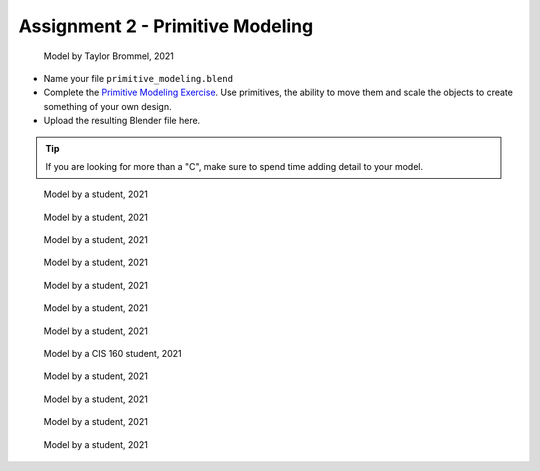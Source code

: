 .. _Assignment_02:

Assignment 2 - Primitive Modeling
=================================

.. figure:: 1.png
   :width: 100%

   Model by Taylor Brommel, 2021

* Name your file ``primitive_modeling.blend``
* Complete the
  `Primitive Modeling Exercise <https://cgcookie.com/lesson/primitive-modeling-exercise>`_.
  Use primitives, the ability to move them and scale the objects to create something of
  your own design.
* Upload the resulting Blender file here.

.. tip::

  If you are looking for more than a "C", make sure to spend time adding detail
  to your model.

.. figure:: 2.png
   :width: 100%

   Model by a student, 2021

.. figure:: 3.png
   :width: 100%

   Model by a student, 2021

.. figure:: 4.png
   :width: 100%

   Model by a student, 2021

.. figure:: 5.png
   :width: 100%

   Model by a student, 2021

.. figure:: 6.png
   :width: 100%

   Model by a student, 2021

.. figure:: 7.png
   :width: 100%

   Model by a student, 2021

.. figure:: 8.png
   :width: 100%

   Model by a student, 2021

.. figure:: 9.png
   :width: 100%

   Model by a CIS 160 student, 2021

.. figure:: 10.png
   :width: 100%

   Model by a student, 2021

.. figure:: 11.png
   :width: 100%

   Model by a student, 2021

.. figure:: 12.png
   :width: 100%

   Model by a student, 2021

.. figure:: 13.png
   :width: 100%

   Model by a student, 2021
